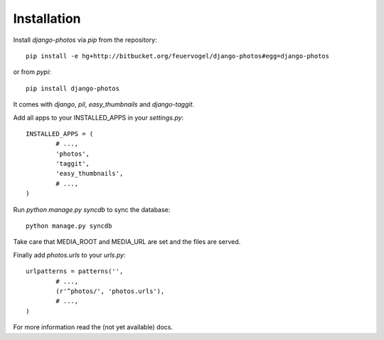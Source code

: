 Installation
------------

Install *django-photos* via `pip` from the repository::

	pip install -e hg+http://bitbucket.org/feuervogel/django-photos#egg=django-photos
	
or from *pypi*::

	pip install django-photos

It comes with `django`, `pil`, `easy_thumbnails` and `django-taggit`. 
	
Add all apps to your INSTALLED_APPS in your `settings.py`::

	INSTALLED_APPS = (
		# ...,
		'photos',
		'taggit',
		'easy_thumbnails',        
		# ...,
	)
	
Run `python manage.py syncdb` to sync the database::

	python manage.py syncdb
	
Take care that MEDIA_ROOT and MEDIA_URL are set and the files are served.

Finally add `photos.urls` to your *urls.py*::

	urlpatterns = patterns('',
		# ...,
		(r'^photos/', 'photos.urls'),
		# ...,
	)
	
For more information read the (not yet available) docs.